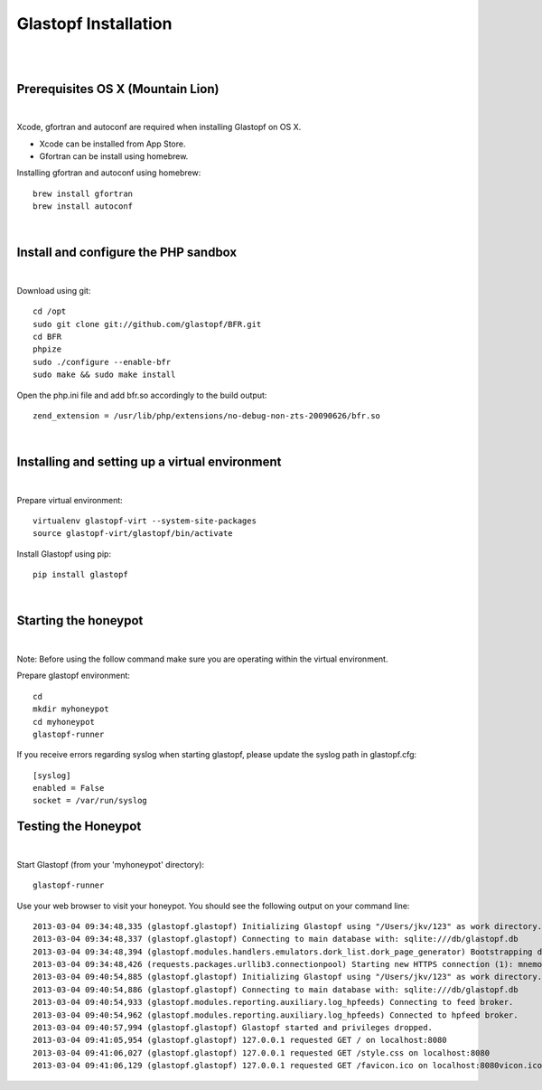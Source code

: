 Glastopf Installation
----------------------
| 
| 

Prerequisites OS X (Mountain Lion)
==================================
| 

Xcode, gfortran and autoconf are required when installing Glastopf on OS X.

* Xcode can be installed from App Store. 
* Gfortran can be install using homebrew.

Installing gfortran and autoconf using homebrew::

	brew install gfortran 
        brew install autoconf

| 

Install and configure the PHP sandbox
=====================================
| 
Download using git::

    cd /opt
    sudo git clone git://github.com/glastopf/BFR.git
    cd BFR
    phpize
    sudo ./configure --enable-bfr
    sudo make && sudo make install


Open the php.ini file and add bfr.so accordingly to the build output::

    zend_extension = /usr/lib/php/extensions/no-debug-non-zts-20090626/bfr.so

|

Installing and setting up a virtual environment
===============================================
| 

Prepare virtual environment::

    virtualenv glastopf-virt --system-site-packages
    source glastopf-virt/glastopf/bin/activate

Install Glastopf using pip::

    pip install glastopf

| 

Starting the honeypot
=========================
| 

Note: Before using the follow command make sure you are operating within the virtual environment.

Prepare glastopf environment::

	cd 
	mkdir myhoneypot
	cd myhoneypot
	glastopf-runner

If you receive errors regarding syslog when starting glastopf, please update the syslog path in glastopf.cfg::

   [syslog]
   enabled = False
   socket = /var/run/syslog

Testing the Honeypot
====================
|

Start Glastopf (from your 'myhoneypot' directory)::

    glastopf-runner

Use your web browser to visit your honeypot. You should see the following output on your command line::

    2013-03-04 09:34:48,335 (glastopf.glastopf) Initializing Glastopf using "/Users/jkv/123" as work directory. 
    2013-03-04 09:34:48,337 (glastopf.glastopf) Connecting to main database with: sqlite:///db/glastopf.db
    2013-03-04 09:34:48,394 (glastopf.modules.handlers.emulators.dork_list.dork_page_generator) Bootstrapping dork database.
    2013-03-04 09:34:48,426 (requests.packages.urllib3.connectionpool) Starting new HTTPS connection (1): mnemosyne.honeycloud.net
    2013-03-04 09:40:54,885 (glastopf.glastopf) Initializing Glastopf using "/Users/jkv/123" as work directory.
    2013-03-04 09:40:54,886 (glastopf.glastopf) Connecting to main database with: sqlite:///db/glastopf.db
    2013-03-04 09:40:54,933 (glastopf.modules.reporting.auxiliary.log_hpfeeds) Connecting to feed broker.
    2013-03-04 09:40:54,962 (glastopf.modules.reporting.auxiliary.log_hpfeeds) Connected to hpfeed broker.
    2013-03-04 09:40:57,994 (glastopf.glastopf) Glastopf started and privileges dropped.
    2013-03-04 09:41:05,954 (glastopf.glastopf) 127.0.0.1 requested GET / on localhost:8080
    2013-03-04 09:41:06,027 (glastopf.glastopf) 127.0.0.1 requested GET /style.css on localhost:8080
    2013-03-04 09:41:06,129 (glastopf.glastopf) 127.0.0.1 requested GET /favicon.ico on localhost:8080vicon.ico on 192.168.1.145:8080

